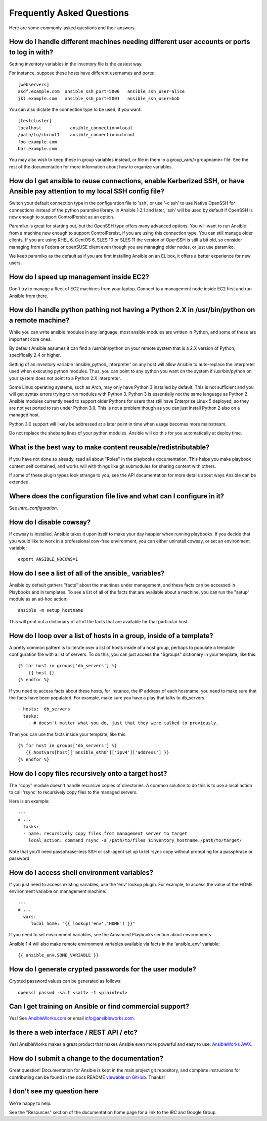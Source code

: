 Frequently Asked Questions
==========================

Here are some commonly-asked questions and their answers.

.. _users_and_ports:

How do I handle different machines needing different user accounts or ports to log in with?
+++++++++++++++++++++++++++++++++++++++++++++++++++++++++++++++++++++++++++++++++++++++++++

Setting inventory variables in the inventory file is the easiest way.

For instance, suppose these hosts have different usernames and ports::

    [webservers]
    asdf.example.com  ansible_ssh_port=5000   ansible_ssh_user=alice
    jkl.example.com   ansible_ssh_port=5001   ansible_ssh_user=bob

You can also dictate the connection type to be used, if you want::

    [testcluster]
    localhost           ansible_connection=local
    /path/to/chroot1    ansible_connection=chroot
    foo.example.com
    bar.example.com 

You may also wish to keep these in group variables instead, or file in them in a group_vars/<groupname> file.
See the rest of the documentation for more information about how to organize variables.

.. _use_ssh:

How do I get ansible to reuse connections, enable Kerberized SSH, or have Ansible pay attention to my local SSH config file?
++++++++++++++++++++++++++++++++++++++++++++++++++++++++++++++++++++++++++++++++++++++++++++++++++++++++++++++++++++++++++++

Switch your default connection type in the configuration file to 'ssh', or use '-c ssh' to use
Native OpenSSH for connections instead of the python paramiko library.  In Ansible 1.2.1 and later, 'ssh' will be used
by default if OpenSSH is new enough to support ControlPersist as an option.

Paramiko is great for starting out, but the OpenSSH type offers many advanced options.  You will want to run Ansible
from a machine new enough to support ControlPersist, if you are using this connection type.  You can still manage
older clients.  If you are using RHEL 6, CentOS 6, SLES 10 or SLES 11 the version of OpenSSH is still a bit old, so 
consider managing from a Fedora or openSUSE client even though you are managing older nodes, or just use paramiko.

We keep paramiko as the default as if you are first installing Ansible on an EL box, it offers a better experience
for new users.

.. _ec2_cloud_performance:

How do I speed up management inside EC2?
++++++++++++++++++++++++++++++++++++++++

Don't try to manage a fleet of EC2 machines from your laptop.  Connect to a management node inside EC2 first
and run Ansible from there.

.. _python_interpreters:

How do I handle python pathing not having a Python 2.X in /usr/bin/python on a remote machine?
++++++++++++++++++++++++++++++++++++++++++++++++++++++++++++++++++++++++++++++++++++++++++++++

While you can write ansible modules in any language, most ansible modules are written in Python, and some of these
are important core ones.

By default Ansible assumes it can find a /usr/bin/python on your remote system that is a 2.X version of Python, specifically
2.4 or higher.

Setting of an inventory variable 'ansible_python_interpreter' on any host will allow Ansible to auto-replace the interpreter
used when executing python modules.   Thus, you can point to any python you want on the system if /usr/bin/python on your
system does not point to a Python 2.X interpreter.  

Some Linux operating systems, such as Arch, may only have Python 3 installed by default.  This is not sufficient and you will
get syntax errors trying to run modules with Python 3.  Python 3 is essentially not the same
language as Python 2.  Ansible modules currently need to support older Pythons for users that  still have Enterprise Linux 5 deployed, so they are not yet ported to run under Python 3.0.  This is not a problem though as you can just install Python 2 also on a managed host.

Python 3.0 support will likely be addressed at a later point in time when usage becomes more mainstream.

Do not replace the shebang lines of your python modules.  Ansible will do this for you automatically at deploy time.

.. _use_roles:

What is the best way to make content reusable/redistributable?
++++++++++++++++++++++++++++++++++++++++++++++++++++++++++++++

If you have not done so already, read all about "Roles" in the playbooks documentation.  This helps you make playbook content
self contained, and works will with things like git submodules for sharing content with others.

If some of these plugin types look strange to you, see the API documentation for more details about ways Ansible can be extended.

.. _configuration_file:

Where does the configuration file live and what can I configure in it?
++++++++++++++++++++++++++++++++++++++++++++++++++++++++++++++++++++++


See `intro_configuration`.

.. _who_would_ever_want_to_disable_cowsay_but_ok_here_is_how:

How do I disable cowsay?
++++++++++++++++++++++++

If cowsay is installed, Ansible takes it upon itself to make your day happier when running playbooks.  If you decide
that you would like to work in a professional cow-free environment, you can either uninstall cowsay, or set an environment variable::

    export ANSIBLE_NOCOWS=1

.. _browse_facts:

How do I see a list of all of the ansible\_ variables?
++++++++++++++++++++++++++++++++++++++++++++++++++++++

Ansible by default gathers "facts" about the machines under management, and these facts can be accessed in Playbooks and in templates. To see a list of all of the facts that are available about a machine, you can run the "setup" module as an ad-hoc action::

    ansible -m setup hostname

This will print out a dictionary of all of the facts that are available for that particular host.

.. _host_loops:

How do I loop over a list of hosts in a group, inside of a template?
++++++++++++++++++++++++++++++++++++++++++++++++++++++++++++++++++++

A pretty common pattern is to iterate over a list of hosts inside of a host group, perhaps to populate a template configuration
file with a list of servers. To do this, you can just access the "$groups" dictionary in your template, like this::

    {% for host in groups['db_servers'] %}
        {{ host }}
    {% endfor %}

If you need to access facts about these hosts, for instance, the IP address of each hostname, you need to make sure that the facts have been populated. For example, make sure you have a play that talks to db_servers::

    - hosts:  db_servers
      tasks:
        - # doesn't matter what you do, just that they were talked to previously.

Then you can use the facts inside your template, like this::

    {% for host in groups['db_servers'] %}
       {{ hostvars[host]['ansible_eth0']['ipv4']['address'] }}
    {% endfor %}

.. _file_recursion:

How do I copy files recursively onto a target host?
+++++++++++++++++++++++++++++++++++++++++++++++++++

The "copy" module doesn't handle recursive copies of directories. A common solution to do this is to use a local action to call 'rsync' to recursively copy files to the managed servers.

Here is an example::

    ---
    # ...
      tasks:
      - name: recursively copy files from management server to target
        local_action: command rsync -a /path/to/files $inventory_hostname:/path/to/target/

Note that you'll need passphrase-less SSH or ssh-agent set up to let rsync copy without prompting for a passphrase or password.

.. _shell_env:

How do I access shell environment variables?
++++++++++++++++++++++++++++++++++++++++++++

If you just need to access existing variables, use the 'env' lookup plugin.  For example, to access the value of the HOME
environment variable on management machine::

   ---
   # ...
     vars:
        local_home: "{{ lookup('env','HOME') }}"

If you need to set environment variables, see the Advanced Playbooks section about environments.

Ansible 1.4 will also make remote environment variables available via facts in the 'ansible_env' variable::

   {{ ansible_env.SOME_VARIABLE }}

.. _user_passwords:

How do I generate crypted passwords for the user module?
++++++++++++++++++++++++++++++++++++++++++++++++++++++++

Crypted password values can be generated as follows::

    openssl passwd -salt <salt> -1 <plaintext>

.. _commercial_support:

Can I get training on Ansible or find commercial support?
+++++++++++++++++++++++++++++++++++++++++++++++++++++++++

Yes!  See `AnsibleWorks.com <http://ansibleworks.com>`_ or email `info@ansibleworks.com <mailto:info@ansibleworks.com>`_.

.. _web_interface:

Is there a web interface / REST API / etc?
++++++++++++++++++++++++++++++++++++++++++

Yes!  AnsibleWorks makes a great product that makes Ansible even more powerful
and easy to use: `AnsibleWorks AWX <http://ansibleworks.com/ansible-awx/>`_.

.. _docs_contributions:

How do I submit a change to the documentation?
++++++++++++++++++++++++++++++++++++++++++++++

Great question!  Documentation for Ansible is kept in the main project git repository, and complete instructions for contributing can be found in the docs README `viewable on GitHub <https://github.com/ansible/ansible/tree/devel/docsite/latest#readme>`_.  Thanks!

.. _i_dont_see_my_question:

I don't see my question here
++++++++++++++++++++++++++++

We're happy to help.

See the "Resources" section of the documentation home page for a link to the IRC and Google Group.

.. seealso::

   :doc:`index`
       The documentation index
   :doc:`playbooks`
       An introduction to playbooks
   :doc:`playbooks_best_practices`
       Best practices advice
   `User Mailing List <http://groups.google.com/group/ansible-devel>`_
       Have a question?  Stop by the google group!
   `irc.freenode.net <http://irc.freenode.net>`_
       #ansible IRC chat channel



